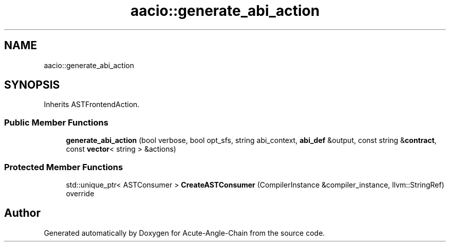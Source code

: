 .TH "aacio::generate_abi_action" 3 "Sun Jun 3 2018" "Acute-Angle-Chain" \" -*- nroff -*-
.ad l
.nh
.SH NAME
aacio::generate_abi_action
.SH SYNOPSIS
.br
.PP
.PP
Inherits ASTFrontendAction\&.
.SS "Public Member Functions"

.in +1c
.ti -1c
.RI "\fBgenerate_abi_action\fP (bool verbose, bool opt_sfs, string abi_context, \fBabi_def\fP &output, const string &\fBcontract\fP, const \fBvector\fP< string > &actions)"
.br
.in -1c
.SS "Protected Member Functions"

.in +1c
.ti -1c
.RI "std::unique_ptr< ASTConsumer > \fBCreateASTConsumer\fP (CompilerInstance &compiler_instance, llvm::StringRef) override"
.br
.in -1c

.SH "Author"
.PP 
Generated automatically by Doxygen for Acute-Angle-Chain from the source code\&.
